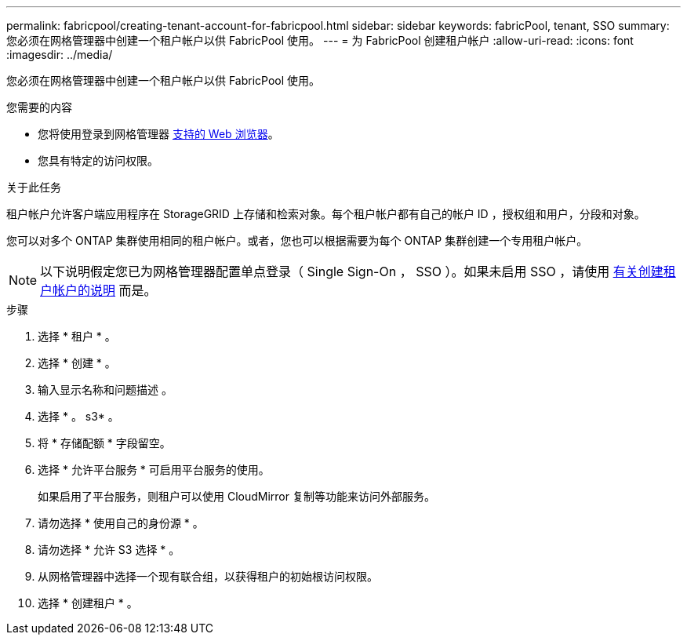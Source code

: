 ---
permalink: fabricpool/creating-tenant-account-for-fabricpool.html 
sidebar: sidebar 
keywords: fabricPool, tenant, SSO 
summary: 您必须在网格管理器中创建一个租户帐户以供 FabricPool 使用。 
---
= 为 FabricPool 创建租户帐户
:allow-uri-read: 
:icons: font
:imagesdir: ../media/


[role="lead"]
您必须在网格管理器中创建一个租户帐户以供 FabricPool 使用。

.您需要的内容
* 您将使用登录到网格管理器 xref:../admin/web-browser-requirements.adoc[支持的 Web 浏览器]。
* 您具有特定的访问权限。


.关于此任务
租户帐户允许客户端应用程序在 StorageGRID 上存储和检索对象。每个租户帐户都有自己的帐户 ID ，授权组和用户，分段和对象。

您可以对多个 ONTAP 集群使用相同的租户帐户。或者，您也可以根据需要为每个 ONTAP 集群创建一个专用租户帐户。


NOTE: 以下说明假定您已为网格管理器配置单点登录（ Single Sign-On ， SSO ）。如果未启用 SSO ，请使用 xref:../admin/creating-tenant-account.adoc[有关创建租户帐户的说明] 而是。

.步骤
. 选择 * 租户 * 。
. 选择 * 创建 * 。
. 输入显示名称和问题描述 。
. 选择 * 。 s3* 。
. 将 * 存储配额 * 字段留空。
. 选择 * 允许平台服务 * 可启用平台服务的使用。
+
如果启用了平台服务，则租户可以使用 CloudMirror 复制等功能来访问外部服务。

. 请勿选择 * 使用自己的身份源 * 。
. 请勿选择 * 允许 S3 选择 * 。
. 从网格管理器中选择一个现有联合组，以获得租户的初始根访问权限。
. 选择 * 创建租户 * 。

